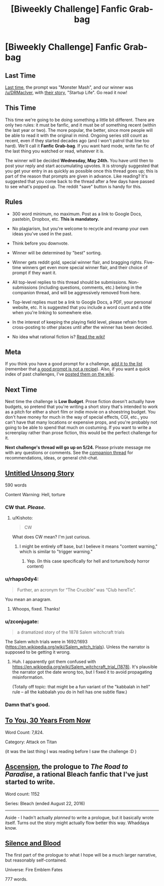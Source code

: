 #+TITLE: [Biweekly Challenge] Fanfic Grab-bag

* [Biweekly Challenge] Fanfic Grab-bag
:PROPERTIES:
:Author: alexanderwales
:Score: 17
:DateUnix: 1494463198.0
:DateShort: 2017-May-11
:END:
** Last Time
   :PROPERTIES:
   :CUSTOM_ID: last-time
   :END:
[[https://www.reddit.com/r/rational/comments/67zt5y/biweekly_challenge_monster_mash][Last time,]] the prompt was "Monster Mash", and our winner was [[/u/DRMacIver]], with [[https://www.reddit.com/r/rational/comments/67zt5y/biweekly_challenge_monster_mash/dgzt9bu/][their story]], "Startup Life". Go read it now!

** This Time
   :PROPERTIES:
   :CUSTOM_ID: this-time
   :END:
This time we're going to be doing something a little bit different. There are only two rules: it must be fanfic, and it must be of something recent (within the last year or two). The more popular, the better, since more people will be able to read it with the original in mind. Ongoing series still count as recent, even if they started decades ago (and I won't patrol that line too hard). We'll call it *Fanfic Grab-bag*. If you want hard mode, write fan fic of the last thing you watched or read, whatever it is.

The winner will be decided *Wednesday, May 24th.* You have until then to post your reply and start accumulating upvotes. It is strongly suggested that you get your entry in as quickly as possible once this thread goes up; this is part of the reason that prompts are given in advance. Like reading? It's suggested that you come back to the thread after a few days have passed to see what's popped up. The reddit "save" button is handy for this.

** Rules
   :PROPERTIES:
   :CUSTOM_ID: rules
   :END:

- 300 word minimum, no maximum. Post as a link to Google Docs, pastebin, Dropbox, etc. *This is mandatory.*

- No plagiarism, but you're welcome to recycle and revamp your own ideas you've used in the past.

- Think before you downvote.

- Winner will be determined by "best" sorting.

- Winner gets reddit gold, special winner flair, and bragging rights. Five-time winners get even more special winner flair, and their choice of prompt if they want it.

- All top-level replies to this thread should be submissions. Non-submissions (including questions, comments, etc.) belong in the companion thread, and will be aggressively removed from here.

- Top-level replies must be a link to Google Docs, a PDF, your personal website, etc. It is suggested that you include a word count and a title when you're linking to somewhere else.

- In the interest of keeping the playing field level, please refrain from cross-posting to other places until after the winner has been decided.

- No idea what rational fiction is? [[http://www.reddit.com/r/rational/wiki/index][Read the wiki!]]

** Meta
   :PROPERTIES:
   :CUSTOM_ID: meta
   :END:
If you think you have a good prompt for a challenge, [[https://docs.google.com/spreadsheets/d/1B6HaZc8FYkr6l6Q4cwBc9_-Yq1g0f_HmdHK5L1tbEbA/edit?usp=sharing][add it to the list]] (remember that [[http://www.reddit.com/r/WritingPrompts/wiki/prompts?src=RECIPE][a good prompt is not a recipe]]). Also, if you want a quick index of past challenges, I've [[https://www.reddit.com/r/rational/wiki/weeklychallenge][posted them on the wiki]].

** Next Time
   :PROPERTIES:
   :CUSTOM_ID: next-time
   :END:
Next time the challenge is *Low Budget*. Prose fiction doesn't actually have budgets, so pretend that you're writing a short story that's intended to work as a pitch for either a short film or indie movie on a shoestring budget. You don't have money for much in the way of special effects, CGI, etc., you can't have that many locations or expensive props, and you're probably not going to be able to spend that much on costuming. If you want to write a screenplay rather than prose fiction, this would be the perfect challenge for it.

*Next challenge's thread will go up on 5/24.* Please private message me with any questions or comments. See the [[https://www.reddit.com/r/rational/comments/6av06f/challenge_companion_fantasy_grabbag/][companion thread]] for recommendations, ideas, or general chit-chat.


** [[https://medium.com/@arenavanera/untitled-unsong-story-2d100eb4fd70][Untitled Unsong Story]]

590 words

Content Warning: Hell, torture
:PROPERTIES:
:Author: arenavanera
:Score: 17
:DateUnix: 1494481651.0
:DateShort: 2017-May-11
:END:

*** CW that. /Please./
:PROPERTIES:
:Author: avret
:Score: 5
:DateUnix: 1494497770.0
:DateShort: 2017-May-11
:END:

**** u/Kishoto:
#+begin_quote
  CW
#+end_quote

What does CW mean? I'm just curious.
:PROPERTIES:
:Author: Kishoto
:Score: 3
:DateUnix: 1494506412.0
:DateShort: 2017-May-11
:END:

***** I might be entirely off base, but I believe it means "content warning," which is similar to "trigger warning."
:PROPERTIES:
:Author: ElizabethRobinThales
:Score: 7
:DateUnix: 1494517453.0
:DateShort: 2017-May-11
:END:

****** Yep. (In this case specifically for hell and torture/body horror content)
:PROPERTIES:
:Author: avret
:Score: 2
:DateUnix: 1494517988.0
:DateShort: 2017-May-11
:END:


*** u/rhaps0dy4:
#+begin_quote
  Further, an acronym for “The Crucible” was “Club hereTic”.
#+end_quote

You mean an anagram.
:PROPERTIES:
:Author: rhaps0dy4
:Score: 3
:DateUnix: 1494692656.0
:DateShort: 2017-May-13
:END:

**** Whoops, fixed. Thanks!
:PROPERTIES:
:Author: arenavanera
:Score: 2
:DateUnix: 1494709191.0
:DateShort: 2017-May-14
:END:


*** u/zconjugate:
#+begin_quote
  a dramatized story of the 1878 Salem witchcraft trials
#+end_quote

The Salem witch trials were in 1692/1693 ([[https://en.wikipedia.org/wiki/Salem_witch_trials]]). Unless the narrator is supposed to be getting it wrong.
:PROPERTIES:
:Author: zconjugate
:Score: 2
:DateUnix: 1494739818.0
:DateShort: 2017-May-14
:END:

**** Huh. I apparently got them confused with [[https://en.wikipedia.org/wiki/Salem_witchcraft_trial_(1878)]]. It's plausible the narrator got the date wrong too, but I fixed it to avoid propagating misinformation.

(Totally off topic: that might be a fun variant of the "kabbalah in hell" rule -- all the kabbalah you do in hell has one subtle flaw.)
:PROPERTIES:
:Author: arenavanera
:Score: 1
:DateUnix: 1494746348.0
:DateShort: 2017-May-14
:END:


*** Damn that's good.
:PROPERTIES:
:Author: ABZB
:Score: 1
:DateUnix: 1494809198.0
:DateShort: 2017-May-15
:END:


** [[https://www.fanfiction.net/s/12483816/1/To-You-30-Years-From-Now][To You, 30 Years From Now]]

Word Count: 7,824.

Category: Attack on Titan

(it was the last thing I was reading before I saw the challenge :D )
:PROPERTIES:
:Author: Kishoto
:Score: 5
:DateUnix: 1494468270.0
:DateShort: 2017-May-11
:END:


** [[https://ardetor.wordpress.com/2017/05/12/prologue-ascension/][Ascension]], the prologue to /The Road to Paradise/, a rational Bleach fanfic that I've just started to write.

Word count: 1152

Series: Bleach (ended August 22, 2016)

--------------

Aside - I hadn't actually /planned/ to write a prologue, but it basically wrote itself. Turns out the story might actually flow better this way. Whaddaya know.
:PROPERTIES:
:Author: ardetor
:Score: 3
:DateUnix: 1494599693.0
:DateShort: 2017-May-12
:END:


** [[https://docs.google.com/document/d/1yue7tHUqVtuG-7uOxI7S9Zq8LusHT-oeVIvA1S5xYs4/edit?usp=sharing][Silence and Blood]]

The first part of the prologue to what I hope will be a much larger narrative, but reasonably self-contained.

Universe: Fire Emblem Fates

777 words.
:PROPERTIES:
:Author: royishere
:Score: 2
:DateUnix: 1494541783.0
:DateShort: 2017-May-12
:END:
